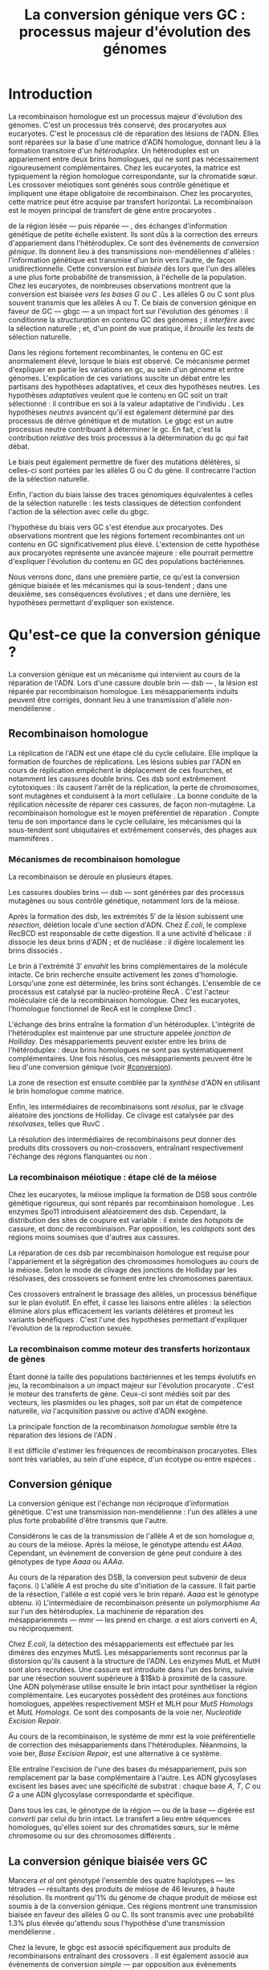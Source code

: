 #+title: La conversion génique vers GC : processus majeur d'évolution des génomes 
#+latex_class: rapport
#+todo: TODO ->>- -REV | SENT DONE
#+latex_header: \input{header.tex}
#+OPTIONS: toc:nil todo:nil title:nil
#+BIBLIOGRAPHY: references 

\input{frontmatter.tex}

* Introduction
:PROPERTIES:
:UNNUMBERED: t
:END:

La recombinaison homologue est un processus majeur d'évolution des génomes.
C'est un processus très conservé, des procaryotes aux
eucaryotes\cite{cromie_recombination_2001}. C'est le processus clé de réparation
des lésions de l'ADN. Elles sont réparées sur la base d'une matrice d'ADN
homologue, donnant lieu à la formation transitoire d'un /hétéroduplex/. Un
hétéroduplex est un appariement entre deux brins homologues, qui ne sont pas
nécessairement rigoureusement complémentaires. Chez les eucaryotes, la matrice
est typiquement la région homologue correspondante, sur la chromatide sœur. Les
crossover méiotiques sont générés sous contrôle génétique et impliquent une
étape obligatoire de recombinaison\cite{mancera_high-resolution_2008}. Chez les
procaryotes, cette matrice peut être acquise par transfert horizontal. La
recombinaison est le moyen principal de transfert de gène entre procaryotes
\cite{vos_rates_2015}.

\newthought{Au voisinage} de la région lésée --- puis réparée --- , des échanges
d'information génétique de petite échelle existent\cite{duret_biased_2009}. Ils
sont dûs à la correction des erreurs d'appariement dans l'hétéroduplex. Ce sont
des événements de /conversion génique/. Ils donnent lieu à des transmissions
non-mendéliennes d'allèles : l'information génétique est transmise d'un brin
vers l'autre, de façon unidirectionnelle. Cette conversion est /biaisée/ dès
lors que l'un des allèles a une plus forte probabilité de transmission, à
l'échelle de la population. Chez les eucaryotes, de nombreuses observations
montrent que la conversion est biaisée /vers les bases G ou C/
\cite{pessia_evidence_2012, mancera_high-resolution_2008, duret_impact_2008}.
Les allèles G ou C sont plus souvent transmis que les allèles A ou T. Ce biais
de conversion génique en faveur de GC --- \ac{gbgc} --- a un impact fort sur
l'évolution des génomes : il conditionne la /structuration/ en contenu GC des
génomes\cite{duret_impact_2008} ; il /interfère/ avec la sélection
naturelle\cite{galtier_gc-biased_2009} ; et, d'un point de vue pratique, il
/brouille les tests/ de sélection naturelle\cite{ratnakumar_detecting_2010}.

Dans les régions fortement recombinantes, le contenu en GC est anormalement
élevé, lorsque le biais est observé\cite{duret_impact_2008}. Ce mécanisme permet
d'expliquer en partie les variations en \ac{gc}, au sein d'un génome et entre
génomes. L'explication de ces variations suscite un débat entre les partisans
des hypothèses adaptatives, et ceux des hypothèses neutres. Les hypothèses
/adaptatives/ veulent que le contenu en GC soit un trait sélectionné : il
contribue en soi à la valeur adaptative de l'individu
\cite{hildebrand_evidence_2010}. Les hypothèses /neutres/ avancent qu'il est
également déterminé par des processus de dérive génétique et de mutation. Le
\ac{gbgc} est un autre processus neutre contribuant à déterminer le \ac{gc}. En
fait, c'est la contribution /relative/ des trois processus à la détermination du
\ac{gc} qui fait débat.

Le biais peut également permettre de fixer des mutations délétères, si celles-ci
sont portées par les allèles G ou C du gène. Il contrecarre l'action de la
sélection naturelle\cite{galtier_gc-biased_2009, galtier_adaptation_2007}.

Enfin, l'action du biais laisse des traces génomiques équivalentes à celles de
la sélection naturelle : les tests classiques de détection confondent l'action
de la sélection avec celle du \ac{gbgc}\cite{ratnakumar_detecting_2010}.

\newthought{Récemment,} l'hypothèse du biais vers GC s'est étendue aux
procaryotes\cite{lassalle_gc-content_2015}. Des observations montrent que les
régions fortement recombinantes ont un contenu en GC significativement plus
élevé. L'extension de cette hypothèse aux procaryotes représente une avancée
majeure : elle pourrait permettre d'expliquer l'évolution du contenu en GC des
populations bactériennes.

Nous verrons donc, dans une première partie, ce qu'est la conversion génique
biaisée et les mécanismes qui la sous-tendent ; dans une deuxième, ses
conséquences évolutives ; et dans une dernière, les hypothèses permettant
d'expliquer son existence.

* Qu'est-ce que la conversion génique ? 

La conversion génique est un mécanisme qui intervient au cours de la réparation
de l'ADN. Lors d'une cassure double brin --- \ac{dsb} --- , la lésion est réparée par
recombinaison homologue. Les mésappariements induits peuvent être corrigés,
donnant lieu à une transmission d'allèle non-mendélienne \cite{chen_mechanism_2008}. 

#+name: image_1
#+BEGIN_LaTeX
\addfig{%
  \centering
  \includegraphics[width=\linewidth]{img/conversion.pdf}
  \caption{\textbf{Recombinaison homologue} 
  }
  \label{recombinaison}
}

#+END_LaTeX

** Recombinaison homologue

La réplication de l'ADN est une étape clé du cycle cellulaire. Elle implique la
formation de fourches de réplications. Les lésions subies par l'ADN en cours de
réplication empêchent le déplacement de ces fourches, et notamment les cassures
double brins. Ces \ac{dsb} sont extrêmement cytotoxiques : ils causent l'arrêt
de la réplication, la perte de chromosomes, sont mutagènes et conduisent à la
mort cellulaire \cite{watson_molecular_2014}. La bonne conduite de la
réplication nécessite de réparer ces cassures, de façon non-mutagène. La
recombinaison homologue est le moyen préférentiel de réparation
\cite{lusetti_bacterial_2002}. Compte tenu de son importance dans le cycle
cellulaire, les mécanismes qui la sous-tendent sont ubiquitaires et extrêmement
conservés, des phages aux mammifères \cite{cromie_recombination_2001}.

*** Mécanismes de recombinaison homologue

La recombinaison se déroule en plusieurs étapes. 

Les cassures doubles brins --- \ac{dsb} --- sont générées par des processus
mutagènes ou sous contrôle génétique, notamment lors de la méiose. 

Après la formation des \ac{dsb}, les extrémités $5'$ de la lésion subissent une
/résection/, délétion locale d'une section d'ADN. Chez /E.coli/, le complexe
RecBCD est responsable de cette digestion. Il a une activité d'hélicase : il
dissocie les deux brins d'ADN ; et de nucléase : il digère localement les brins
dissociés \cite{dillingham_recbcd_2008}.

Le brin à l'extrémité $3'$ /envahit/ les brins complémentaires de la molécule
intacte. Ce brin recherche ensuite activement les zones d'homologie. Lorsqu'une
zone est déterminée, les brins sont échangés. L'ensemble de ce processus est
catalysé par la nucléo-protéine RecA \cite{chen_mechanism_2008}. C'est l'acteur
moléculaire clé de la recombinaison homologue. Chez les eucaryotes, l'homologue
fonctionnel de RecA est le complexe Dmc1 \cite{bishop_dmc1:_1992}.

L'échange des brins entraîne la formation d'un hétéroduplex. L'intégrité de
l'hétéroduplex est maintenue par une structure appelée /jonction de Holliday/.
Des mésappariements peuvent exister entre les brins de l'hétéroduplex : deux
brins homologues ne sont pas systématiquement complémentaires. Une fois résolus,
ces mésappariements peuvent être le lieu d'une conversion génique (voir
[[#conversion]]).

La zone de résection est ensuite comblée par la /synthèse/ d'ADN en utilisant le
brin homologue comme matrice. 

Enfin, les intermédiaires de recombinaisons sont /résolus/, par le clivage
aléatoire des jonctions de Holliday. Ce clivage est catalysée par des
/résolvases/, telles que RuvC \cite{gorecka_crystal_2013}. 

La résolution des intermédiaires de recombinaisons peut donner des produits dits
crossovers ou non-crossovers, entraînant respectivement l'échange des régions
flanquantes ou non \cite{mancera_high-resolution_2008}.

#+BEGIN_LaTeX
\begin{transition}
La réparation des cassures est la fonction principale et \emph{première} de la
machinerie de recombinaison homologue. Cependant, les mécanismes en jeu sont le
lieu d'un brassage génétique, aussi bien lors de la méiose eucaryote que lors
des transferts de gène procaryotes \cite{redfield_bacteria_2001}.
\end{transition}
#+END_LaTeX

*** La recombinaison méiotique : étape clé de la méiose

Chez les eucaryotes, la méiose implique la formation de DSB sous contrôle
génétique rigoureux, qui sont réparés par recombinaison homologue
\cite{chapman_playing_2012}. Les enzymes Spo11 introduisent aléatoirement des
\ac{dsb}. Cependant, la distribution des sites de coupure est variable : il
existe des /hotspots/ de cassure, et donc de recombinaison. Par opposition, les
/coldspots/ sont des régions moins soumises que d'autres aux cassures.

La réparation de ces \ac{dsb} par recombinaison homologue est requise pour
l'appariement et la ségrégation des chromosomes homologues au cours de la
méiose. Selon le mode de clivage des jonctions de Holliday par les résolvases,
des crossovers se forment entre les chromosomes parentaux. 

Ces crossovers entraînent le brassage des allèles, un processus bénéfique sur le
plan évolutif\cite{webster_direct_2012}. En effet, il casse les liaisons entre
allèles : la sélection élimine alors plus efficacement les variants délétères et
promeut les variants bénéfiques \cite{otto_resolving_2002}. C'est l'une des
hypothèses permettant d'expliquer l'évolution de la reproduction
sexuée\cite{otto_why_2006}.

*** La recombinaison comme moteur des transferts horizontaux de gènes

Étant donné la taille des populations bactériennes et les temps évolutifs en
jeu, la recombinaison a un impact majeur sur l'évolution procaryote
\cite{didelot_impact_2010}. C'est le moteur des transferts de gène. Ceux-ci sont
médiés soit par des vecteurs, les plasmides ou les phages, soit par un état de
compétence naturelle, /via/ l'acquisition passive ou active d'ADN exogène. 

La principale fonction de la recombinaison /homologue/ semble être la réparation
des lésions de l'ADN \cite{fall_horizontal_2007, michod_adaptive_2008}. 

Il est difficile d'estimer les fréquences de recombinaison procaryotes. Elles
sont très variables, au sein d'une espèce, d'un écotype ou entre espèces
\cite{didelot_impact_2010}.

\todo{Revoir cette partie}

#+BEGIN_LaTeX
\begin{transition}
Après la résolution des intermédiaires de recombinaison, des mésappariements
peuvent exister entre les différents brins. Leur correction entraîne une
conversion génique.
\end{transition}
#+END_LaTeX

#+name: image_2
#+BEGIN_LaTeX
\addfig{%
  \centering
  \includegraphics[width=\linewidth]{img/mutslh.pdf}
  \caption{\textbf{Correction des mésappariements par MutSLH}}
  \label{mutslh}
}
#+END_LaTeX

** TODO Conversion génique
:PROPERTIES:
:CUSTOM_ID: conversion
:END:

La conversion génique est l'échange non réciproque d'information génétique.
C'est une transmission non-mendélienne : l'un des allèles a une plus forte
probabilité d'être transmis que l'autre\cite{chen_gene_2007}. 

Considérons le cas de la transmission de l'allèle $A$ et de son homologue $a$,
au cours de la méiose. Après la méiose, le génotype attendu est $AAaa$.
Cependant, un évènement de conversion de gène peut conduire à des génotypes de
type $Aaaa$ ou $AAAa$. 

Au cours de la réparation des DSB, la conversion peut subvenir de deux façons.
i) L'allèle $A$ est proche du site d'initiation de la cassure. Il fait partie de
la résection, l'allèle $a$ est copié vers le brin réparé. $Aaaa$ est le génotype
obtenu. ii) L'intermédiaire de recombinaison présente un polymorphisme $Aa$ sur
l'un des hétéroduplex. La machinerie de réparation des mésappariements ---
\ac{mmr} --- les prend en charge. $a$ est alors converti en $A$, ou
réciproquement.

Chez /E.coli/, la détection des mésappariements est effectuée par les dimères
des enzymes MutS. Les mésappariements sont reconnus par la distorsion qu'ils
causent à la structure de l'ADN. Les enzymes MutL et MutH sont alors recrutées.
Une cassure est introduite dans l'un des brins, suivie par une résection souvent
supérieure à $1$kb à proximité de la cassure. Une ADN polymérase utilise ensuite
le brin intact pour synthétiser la région complémentaire. Les eucaryotes
possèdent des protéines aux fonctions homologues, appelées respectivement MSH et
MLH pour /MutS Homologs/ et /MutL Homologs/. Ce sont des composants de la voie
\ac{ner}, /Nucleotide Excision Repair/.

Au cours de la recombinaison, le système de \ac{mmr} est la voie préférentielle
de correction des mésappariements dans l'hétéroduplex. Néanmoins, la voie
\ac{ber}, /Base Excision Repair/, est une alternative à ce système.

Elle entraîne l'excision de l'une des bases du mésappariement, puis son
remplacement par la base complémentaire à l'autre. Les ADN glycosylases excisent
les bases avec une spécificité de substrat : chaque base $A$, $T$, $C$ ou $G$ a
une ADN glycosylase correspondante et spécifique.

Dans tous les cas, le génotype de la région --- ou de la base --- digérée est
/converti/ par celui du brin intact. Le transfert a lieu entre séquences
homologues, qu'elles soient sur des chromatides sœurs, sur le même chromosome ou
sur des chromosomes différents \cite{chen_gene_2007}.

#+BEGIN_LaTeX
\begin{transition}

En théorie, la conversion $a \mapsto A$ a lieu avec la même fréquence que celle
de la conversion $A \mapsto a$. Cependant, dès lors qu'un allèle est plus
souvent converti que l'autre, à l'échelle de la population, la conversion
génique est {\em biaisée}. Chez les eucaryotes, de nombreuses observations montrent
que les mésappariements $GA$, $GT$, $CA$ ou $CT$ sont plus fréquemment corrigés
en $GC$ qu'en $AT$ \cite{duret_biased_2009}. 

\end{transition}
#+END_LaTeX

** La conversion génique biaisée vers GC

\todo{premiers articles gbgc marais et duret 2003 et 2001 etc}

Mancera /et al/ \cite{mancera_high-resolution_2008} ont génotypé l'ensemble des
quatre haplotypes --- les tétrades --- résultants des produits de méiose de 46
levures, à haute résolution. Ils montrent qu'1% du génome de chaque produit de
méiose est soumis à de la conversion génique. Ces régions montrent une
transmission biaisée en faveur des allèles G ou C. Ils sont transmis avec une
probabilité 1.3% plus élevée qu'attendu sous l'hypothèse d'une transmission
mendélienne \cite{mancera_high-resolution_2008}. 

Chez la levure, le \ac{gbgc} est associé spécifiquement aux produits de
recombinaisons entraînant des crossovers \cite{lesecque_gc-biased_2013}. Il est
également associé aux évènements de conversion /simple/ --- par opposition aux
évènements complexes. Lors d'un évènement de conversion simple, le même brin est
le donneur de la conversion sur l'ensemble de la région convertie. Lors d'un
évènement complexe, les deux brins de l'hétéroduplex peuvent être donneur. 

#+BEGIN_LaTeX
\begin{transition}
  Les causes moléculaires de l'existence d'un tel mécanisme suscitent beaucoup
  d'interrogations. Différentes hypothèses ont été avancées : elles font l'objet
  de la partie suivante. 
\end{transition}
#+END_LaTeX

* Quelles hypothèses pour l'expliquer ?
** Des propriétés inhérentes à la machinerie de réparation ?
La machinerie de réparation pourrait dans sa structure présenter un biais en
faveur de la transmission des allèles G ou C au cours de la conversion génique. 
** Un processus sélectionné pour compenser la mutation ?
La mutation est universellement biaisée vers AT
\cite{lynch_rate_2010,hershberg_evidence_2010}. Le gBGC pourrait avoir été
sélectionné pour contrecarrer les effets de ce biais
mutationnel\cite{marais_biased_2003}. Des preuves théoriques et expérimentales
existent pour soutenir cette hypothèse.

La voie \ac{ber} implique des DNA glycosylases spécifiques. Chez les mammifères,
il existe des Thymines DNA glycosylases, qui excisent spécifiquement les thymines. 
* Quelles en sont les conséquences ?
** Structure le contenu en GC
*** Le contenu en GC, un trait sous sélection ?
*** La théorie des isochores
** Interfère avec la sélection 
** Brouille les tests de sélection 
* Conclusion
:PROPERTIES:
:UNNUMBERED: t
:END:

\input{endmatter.tex}
